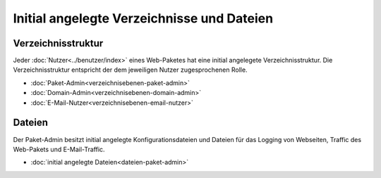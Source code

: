 ===========================================
Initial angelegte Verzeichnisse und Dateien
===========================================

Verzeichnisstruktur
-------------------

Jeder :doc:`Nutzer<../benutzer/index>` eines Web-Paketes hat eine initial angelegete Verzeichnisstruktur.
Die Verzeichnisstruktur entspricht der dem jeweiligen Nutzer zugesprochenen Rolle. 

* :doc:`Paket-Admin<verzeichnisebenen-paket-admin>`
* :doc:`Domain-Admin<verzeichnisebenen-domain-admin>`
* :doc:`E-Mail-Nutzer<verzeichnisebenen-email-nutzer>`

Dateien
-------

Der Paket-Admin besitzt initial angelegte Konfigurationsdateien und Dateien für das Logging von Webseiten, Traffic des Web-Pakets und E-Mail-Traffic. 

* :doc:`initial angelegte Dateien<dateien-paket-admin>`
